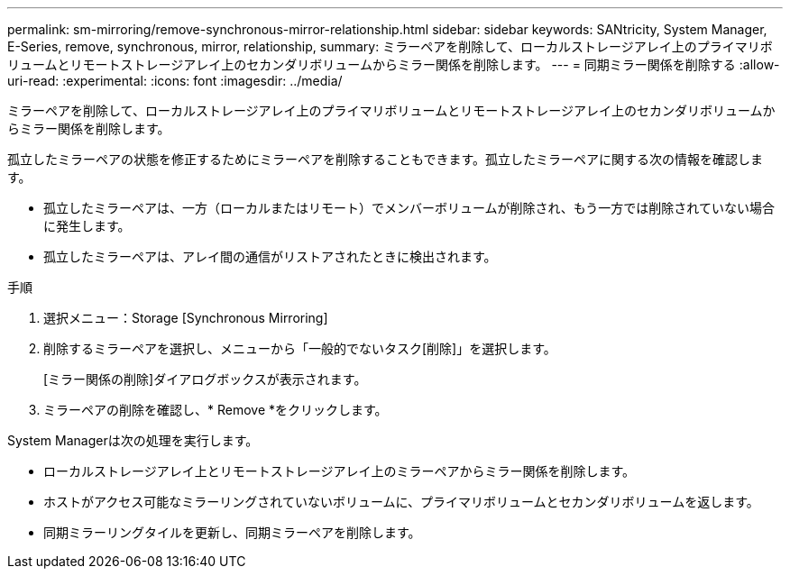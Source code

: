 ---
permalink: sm-mirroring/remove-synchronous-mirror-relationship.html 
sidebar: sidebar 
keywords: SANtricity, System Manager, E-Series, remove, synchronous, mirror, relationship, 
summary: ミラーペアを削除して、ローカルストレージアレイ上のプライマリボリュームとリモートストレージアレイ上のセカンダリボリュームからミラー関係を削除します。 
---
= 同期ミラー関係を削除する
:allow-uri-read: 
:experimental: 
:icons: font
:imagesdir: ../media/


[role="lead"]
ミラーペアを削除して、ローカルストレージアレイ上のプライマリボリュームとリモートストレージアレイ上のセカンダリボリュームからミラー関係を削除します。

孤立したミラーペアの状態を修正するためにミラーペアを削除することもできます。孤立したミラーペアに関する次の情報を確認します。

* 孤立したミラーペアは、一方（ローカルまたはリモート）でメンバーボリュームが削除され、もう一方では削除されていない場合に発生します。
* 孤立したミラーペアは、アレイ間の通信がリストアされたときに検出されます。


.手順
. 選択メニュー：Storage [Synchronous Mirroring]
. 削除するミラーペアを選択し、メニューから「一般的でないタスク[削除]」を選択します。
+
[ミラー関係の削除]ダイアログボックスが表示されます。

. ミラーペアの削除を確認し、* Remove *をクリックします。


System Managerは次の処理を実行します。

* ローカルストレージアレイ上とリモートストレージアレイ上のミラーペアからミラー関係を削除します。
* ホストがアクセス可能なミラーリングされていないボリュームに、プライマリボリュームとセカンダリボリュームを返します。
* 同期ミラーリングタイルを更新し、同期ミラーペアを削除します。

